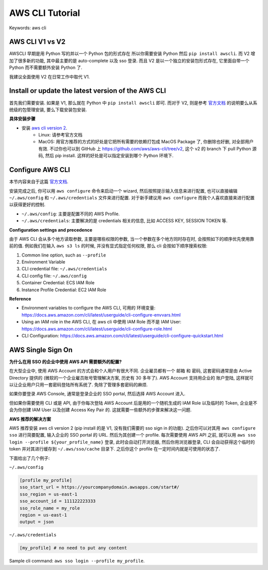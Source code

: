 .. _aws-cli-tutorial:

AWS CLI Tutorial
==============================================================================
Keywords: aws cli


AWS CLI V1 vs V2
------------------------------------------------------------------------------
AWSCLI 早期是用 Python 写的并以一个 Python 包的形式存在 所以你需要安装 Python 然后 ``pip install awscli``. 而 V2 增加了很多新的功能, 其中最主要的是 auto-complete 以及 sso 登录. 而且 V2 是以一个独立的安装包形式存在, 它里面自带一个 Python 而不需要额外安装 Python 了.

我建议全面使用 V2 在日常工作中取代 V1.


Install or update the latest version of the AWS CLI
------------------------------------------------------------------------------
首先我们需要安装. 如果是 V1, 那么就在 Python 中 ``pip install awscli`` 即可. 而对于 V2, 则是参考 `官方文档 <https://docs.aws.amazon.com/cli/latest/userguide/getting-started-install.html>`_ 的说明要么从系统级的包管理安装, 要么下载安装包安装.

**具体安装步骤**

- 安装 `aws cli version 2 <https://docs.aws.amazon.com/cli/latest/userguide/getting-started-install.html>`_.
    - Linux: 请参考官方文档
    - MacOS: 用官方推荐的方式的好处是它把所有需要的依赖打包成 MacOS Package 了, 你删除也好删, 对全部用户有效. 不过你也可以到 GitHub 上 https://github.com/aws/aws-cli/tree/v2, 这个 v2 的 branch 下 pull Python 源码, 然后 pip install. 这样的好处是可以指定安装到哪个 Python 环境下.


Configure AWS CLI
------------------------------------------------------------------------------
本节内容来自于这篇 `官方文档 <https://docs.aws.amazon.com/cli/latest/userguide/cli-configure-files.html>`_.

安装完成之后, 你可以用 ``aws configure`` 命令来启动一个 wizard, 然后按照提示输入信息来进行配置, 也可以直接编辑 ``~/.aws/config`` 和 ``~/.aws/credentials`` 文件来进行配置. 对于新手建议用 ``aws configure`` 而我个人喜欢直接来进行配置以获得更好的控制.

- ``~/.aws/config``: 主要是配置不同的 AWS Profile.
- ``~/.aws/credentials``: 主要解决的是 credentials 相关的信息, 比如 ACCESS KEY, SESSION TOKEN 等.

**Configuration settings and precedence**

由于 AWS CLI 会从多个地方读取参数, 主要是哪些权限的参数, 当一个参数在多个地方同时存在时, 会按照如下的顺序优先使用靠前的值. 例如我们在输入 ``aws s3 ls`` 的时候, 并没有显式指定任何权限, 那么 cli 会按如下顺序搜索权限:

1. Common line option, such as ``--profile``
2. Environment Variable
3. CLI credential file: ``~/.aws/credentials``
4. CLI config file: ``~/.aws/config``
5. Container Credential: ECS IAM Role
6. Instance Profile Credential: EC2 IAM Role

**Reference**

- Environment variables to configure the AWS CLI, 可用的 环境变量: https://docs.aws.amazon.com/cli/latest/userguide/cli-configure-envvars.html
- Using an IAM role in the AWS CLI, 在 aws cli 中使用 IAM Role 而不是 IAM User: https://docs.aws.amazon.com/cli/latest/userguide/cli-configure-role.html
- CLI Configuration: https://docs.aws.amazon.com/cli/latest/userguide/cli-configure-quickstart.html


AWS Single Sign On
------------------------------------------------------------------------------
**为什么在用 SSO 的企业中使用 AWS API 需要额外的配置?**

在大型企业中, 使用 AWS Account 的方式会和个人用户有很大不同. 企业雇员都有一个 邮箱 和 密码, 这套密码通常是由 Active Directory 提供的 (微软的一个企业雇员账号管理解决方案, 历史有 30 多年了). AWS Account 支持用企业的 账户登陆, 这样就可以让企业用户只用一套密码登陆所有系统了. 免除了管理多套密码的麻烦.

如果你要登录 AWS Console, 通常是登录企业的 SSO portal, 然后选择 AWS Account 进入.

但如果你需要使用 CLI 或是 API, 由于你每次登陆 AWS Account 后是用的一个随机生成的 IAM Role 以及临时的 Token, 企业是不会为你创建 IAM User 以及创建 Access Key Pair 的. 这就需要一些额外的步骤来解决这一问题.

**AWS 推荐的解决方案**

AWS 推荐安装 aws cli version 2 (pip install 的是 V1, 没有我们需要的 sso sign in 的功能). 之后你可以对其用 ``aws configure sso`` 进行简要配置, 输入企业的 SSO portal 的 URL. 然后为其创建一个 profile. 每次需要使用 AWS API 之前, 就可以用 ``aws sso login --profile ${your_profile_name}`` 登录, 此时会自动打开浏览器, 然后你用浏览器登录, CLI 会自动获得这个临时的 token 并对其进行缓存到 ``~/.aws/sso/cache`` 目录下. 之后你这个 profile 在一定时间内就是可使用的状态了.

下面给出了几个例子:

``~/.aws/config``

.. code-block:: yaml

    [profile my_profile]
    sso_start_url = https://yourcompanydomain.awsapps.com/start#/
    sso_region = us-east-1
    sso_account_id = 111122223333
    sso_role_name = my_role
    region = us-east-1
    output = json

``~/.aws/credentials``

.. code-block:: yaml

    [my_profile] # no need to put any content

Sample cli command: ``aws sso login --profile my_profile``.
